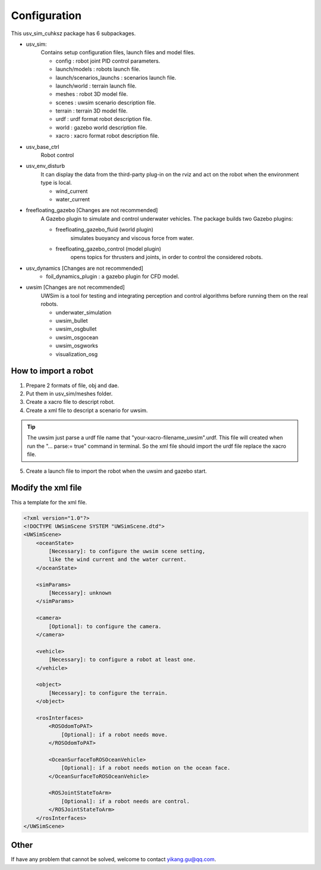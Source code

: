 =============
Configuration
=============

This usv_sim_cuhksz package has 6 subpackages.

- usv_sim:
    Contains setup configuration files, launch files and model files.

    - config : robot joint PID control parameters.
    - launch/models : robots launch file.
    - launch/scenarios_launchs : scenarios launch file.
    - launch/world : terrain launch file.
    - meshes : robot 3D model file.
    - scenes : uwsim scenario description file.
    - terrain : terrain 3D model file.
    - urdf : urdf format robot description file.
    - world : gazebo world description file.
    - xacro : xacro format robot description file.

- usv_base_ctrl
    Robot control

- usv_env_disturb
    It can display the data from the third-party plug-in on the rviz and act on the robot when the environment type is local.

    - wind_current
    - water_current

- freefloating_gazebo [Changes are not recommended]
    A Gazebo plugin to simulate and control underwater vehicles.
    The package builds two Gazebo plugins:

    - freefloating_gazebo_fluid (world plugin)
        simulates buoyancy and viscous force from water.
    - freefloating_gazebo_control (model plugin)
        opens topics for thrusters and joints, in order to control the considered robots.

- usv_dynamics [Changes are not recommended]
    - foil_dynamics_plugin : a gazebo plugin for CFD model.

- uwsim [Changes are not recommended]
    UWSim is a tool for testing and integrating perception and control algorithms before running them on the real robots.

    - underwater_simulation
    - uwsim_bullet
    - uwsim_osgbullet
    - uwsim_osgocean
    - uwsim_osgworks
    - visualization_osg

How to import a robot
=====================

1. Prepare 2 formats of file, obj and dae.
2. Put them in usv_sim/meshes folder.
3. Create a xacro file to descript robot.
4. Create a xml file to descript a scenario for uwsim.

.. tip:: The uwsim just parse a urdf file name that "your-xacro-filename_uwsim".urdf.
    This file will created when run the "... parse:= true" command in terminal.
    So the xml file should import the urdf file replace the xacro file.

5. Create a launch file to import the robot when the uwsim and gazebo start.

Modify the xml file
===================

This a template for the xml file.

.. code-block:: xml

    <?xml version="1.0"?>
    <!DOCTYPE UWSimScene SYSTEM "UWSimScene.dtd">
    <UWSimScene>
        <oceanState>
            [Necessary]: to configure the uwsim scene setting,
            like the wind current and the water current.
        </oceanState>

        <simParams>
            [Necessary]: unknown
        </simParams>

        <camera>
            [Optional]: to configure the camera.
        </camera>

        <vehicle>
            [Necessary]: to configure a robot at least one.
        </vehicle>

        <object>
            [Necessary]: to configure the terrain.
        </object>

        <rosInterfaces>
            <ROSOdomToPAT>
                [Optional]: if a robot needs move.
            </ROSOdomToPAT>

            <OceanSurfaceToROSOceanVehicle>
                [Optional]: if a robot needs motion on the ocean face.
            </OceanSurfaceToROSOceanVehicle>

            <ROSJointStateToArm>
                [Optional]: if a robot needs are control.
            </ROSJointStateToArm>
        </rosInterfaces>
    </UWSimScene>


Other
=====

If have any problem that cannot be solved, welcome to contact yikang.gu@qq.com.
